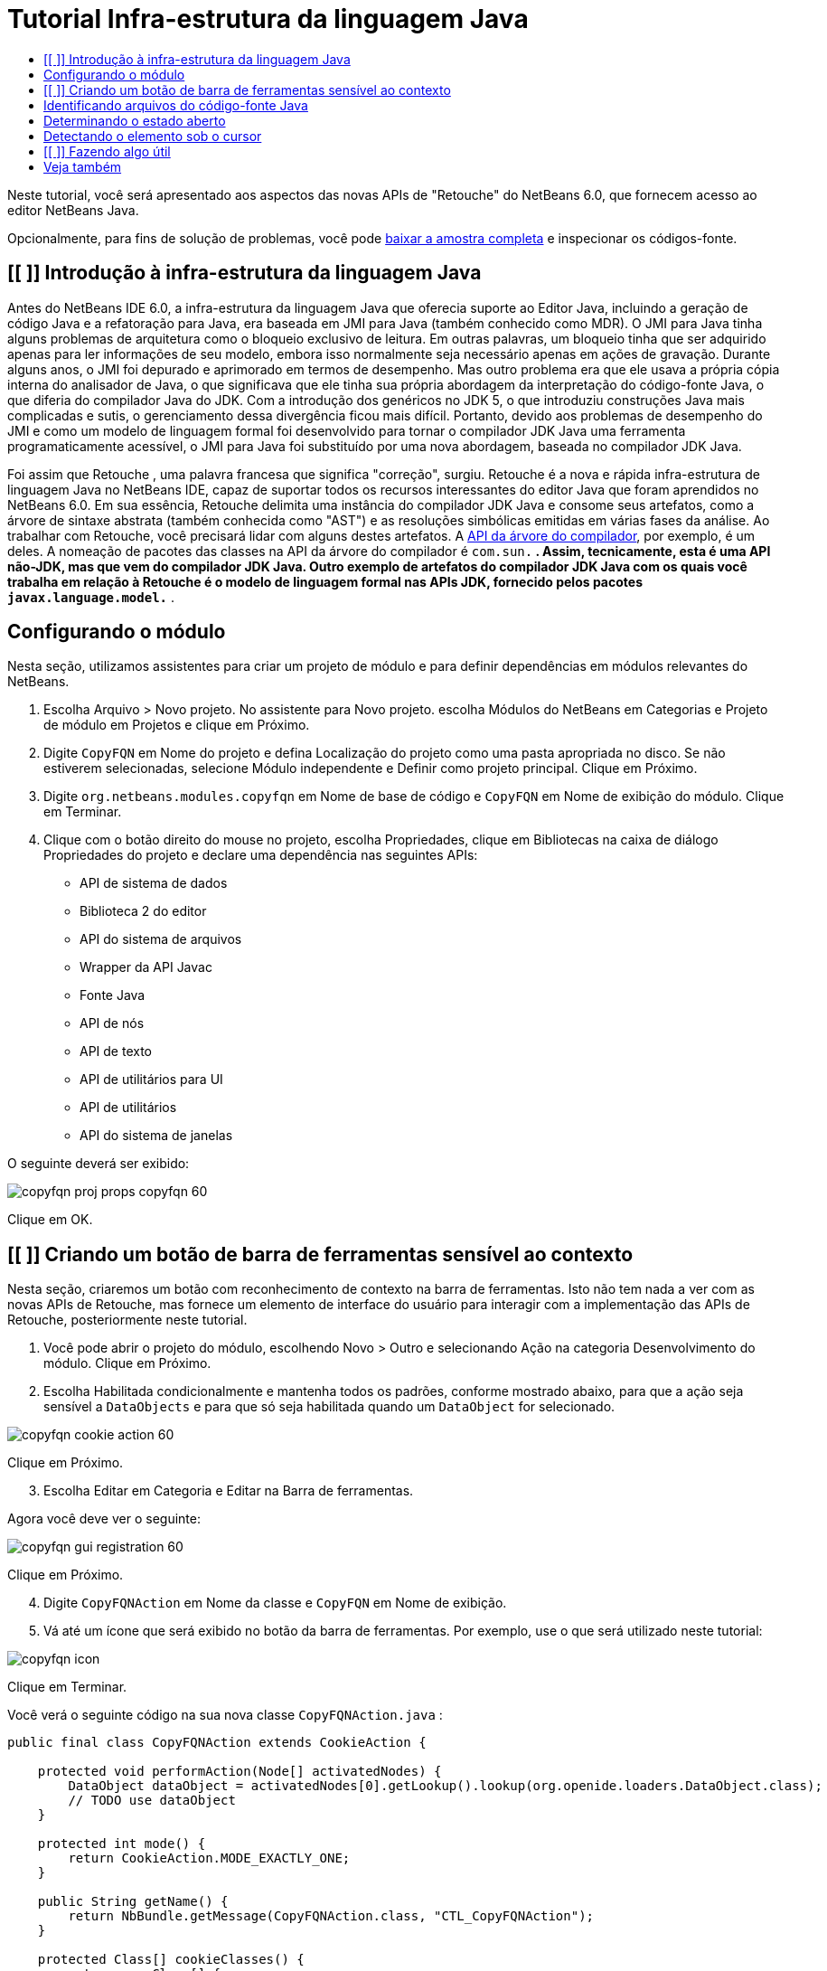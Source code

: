 // 
//     Licensed to the Apache Software Foundation (ASF) under one
//     or more contributor license agreements.  See the NOTICE file
//     distributed with this work for additional information
//     regarding copyright ownership.  The ASF licenses this file
//     to you under the Apache License, Version 2.0 (the
//     "License"); you may not use this file except in compliance
//     with the License.  You may obtain a copy of the License at
// 
//       http://www.apache.org/licenses/LICENSE-2.0
// 
//     Unless required by applicable law or agreed to in writing,
//     software distributed under the License is distributed on an
//     "AS IS" BASIS, WITHOUT WARRANTIES OR CONDITIONS OF ANY
//     KIND, either express or implied.  See the License for the
//     specific language governing permissions and limitations
//     under the License.
//

= Tutorial Infra-estrutura da linguagem Java
:jbake-type: platform_tutorial
:jbake-tags: tutorials 
:jbake-status: published
:syntax: true
:source-highlighter: pygments
:toc: left
:toc-title:
:icons: font
:experimental:
:description: Tutorial Infra-estrutura da linguagem Java - Apache NetBeans
:keywords: Apache NetBeans Platform, Platform Tutorials, Tutorial Infra-estrutura da linguagem Java

Neste tutorial, você será apresentado aos aspectos das novas APIs de "Retouche" do NetBeans 6.0, que fornecem acesso ao editor NetBeans Java.







Opcionalmente, para fins de solução de problemas, você pode  link:http://plugins.netbeans.org/PluginPortal/faces/PluginDetailPage.jsp?pluginid=2753[baixar a amostra completa] e inspecionar os códigos-fonte.


== [[ ]] Introdução à infra-estrutura da linguagem Java

Antes do NetBeans IDE 6.0, a infra-estrutura da linguagem Java que oferecia suporte ao Editor Java, incluindo a geração de código Java e a refatoração para Java, era baseada em JMI para Java (também conhecido como MDR). O JMI para Java tinha alguns problemas de arquitetura como o bloqueio exclusivo de leitura. Em outras palavras, um bloqueio tinha que ser adquirido apenas para ler informações de seu modelo, embora isso normalmente seja necessário apenas em ações de gravação. Durante alguns anos, o JMI foi depurado e aprimorado em termos de desempenho. Mas outro problema era que ele usava a própria cópia interna do analisador de Java, o que significava que ele tinha sua própria abordagem da interpretação do código-fonte Java, o que diferia do compilador Java do JDK. Com a introdução dos genéricos no JDK 5, o que introduziu construções Java mais complicadas e sutis, o gerenciamento dessa divergência ficou mais difícil. Portanto, devido aos problemas de desempenho do JMI e como um modelo de linguagem formal foi desenvolvido para tornar o compilador JDK Java uma ferramenta programaticamente acessível, o JMI para Java foi substituído por uma nova abordagem, baseada no compilador JDK Java.

Foi assim que Retouche , uma palavra francesa que significa "correção", surgiu. Retouche é a nova e rápida infra-estrutura de linguagem Java no NetBeans IDE, capaz de suportar todos os recursos interessantes do editor Java que foram aprendidos no NetBeans 6.0. Em sua essência, Retouche delimita uma instância do compilador JDK Java e consome seus artefatos, como a árvore de sintaxe abstrata (também conhecida como "AST") e as resoluções simbólicas emitidas em várias fases da análise. Ao trabalhar com Retouche, você precisará lidar com alguns destes artefatos. A  link:http://java.sun.com/javase/6/docs/jdk/api/javac/tree/index.html[API da árvore do compilador], por exemplo, é um deles. A nomeação de pacotes das classes na API da árvore do compilador é  ``com.sun.*`` . Assim, tecnicamente, esta é uma API não-JDK, mas que vem do compilador JDK Java. Outro exemplo de artefatos do compilador JDK Java com os quais você trabalha em relação à Retouche é o modelo de linguagem formal nas APIs JDK, fornecido pelos pacotes  ``javax.language.model.*`` .


== Configurando o módulo

Nesta seção, utilizamos assistentes para criar um projeto de módulo e para definir dependências em módulos relevantes do NetBeans.


[start=1]
1. Escolha Arquivo > Novo projeto. No assistente para Novo projeto. escolha Módulos do NetBeans em Categorias e Projeto de módulo em Projetos e clique em Próximo.

[start=2]
1. Digite  ``CopyFQN``  em Nome do projeto e defina Localização do projeto como uma pasta apropriada no disco. Se não estiverem selecionadas, selecione Módulo independente e Definir como projeto principal. Clique em Próximo.

[start=3]
1. Digite  ``org.netbeans.modules.copyfqn``  em Nome de base de código e  ``CopyFQN``  em Nome de exibição do módulo. Clique em Terminar.

[start=4]
1. Clique com o botão direito do mouse no projeto, escolha Propriedades, clique em Bibliotecas na caixa de diálogo Propriedades do projeto e declare uma dependência nas seguintes APIs:

* API de sistema de dados
* Biblioteca 2 do editor
* API do sistema de arquivos
* Wrapper da API Javac
* Fonte Java
* API de nós
* API de texto
* API de utilitários para UI
* API de utilitários
* API do sistema de janelas

O seguinte deverá ser exibido:


image::images/copyfqn_proj-props-copyfqn-60.png[]

Clique em OK.


== [[ ]] Criando um botão de barra de ferramentas sensível ao contexto

Nesta seção, criaremos um botão com reconhecimento de contexto na barra de ferramentas. Isto não tem nada a ver com as novas APIs de Retouche, mas fornece um elemento de interface do usuário para interagir com a implementação das APIs de Retouche, posteriormente neste tutorial.


[start=1]
1. Você pode abrir o projeto do módulo, escolhendo Novo > Outro e selecionando Ação na categoria Desenvolvimento do módulo. Clique em Próximo.

[start=2]
1. Escolha Habilitada condicionalmente e mantenha todos os padrões, conforme mostrado abaixo, para que a ação seja sensível a  ``DataObjects``  e para que só seja habilitada quando um  ``DataObject``  for selecionado.


image::images/copyfqn_cookie-action-60.png[]

Clique em Próximo.


[start=3]
1. Escolha Editar em Categoria e Editar na Barra de ferramentas.

Agora você deve ver o seguinte:


image::images/copyfqn_gui-registration-60.png[]

Clique em Próximo.


[start=4]
1. Digite  ``CopyFQNAction``  em Nome da classe e  ``CopyFQN``  em Nome de exibição.

[start=5]
1. Vá até um ícone que será exibido no botão da barra de ferramentas. Por exemplo, use o que será utilizado neste tutorial:


image::images/copyfqn_icon.png[]

Clique em Terminar.

Você verá o seguinte código na sua nova classe  ``CopyFQNAction.java`` :


[source,java]
----

public final class CopyFQNAction extends CookieAction {
    
    protected void performAction(Node[] activatedNodes) {
        DataObject dataObject = activatedNodes[0].getLookup().lookup(org.openide.loaders.DataObject.class);
        // TODO use dataObject
    }
    
    protected int mode() {
        return CookieAction.MODE_EXACTLY_ONE;
    }
    
    public String getName() {
        return NbBundle.getMessage(CopyFQNAction.class, "CTL_CopyFQNAction");
    }
    
    protected Class[] cookieClasses() {
        return new Class[] {
            DataObject.class
        };
    }
    
    protected String iconResource() {
        return "org/netbeans/modules/copyfqn/icon.png";
    }
    
    public HelpCtx getHelpCtx() {
        return HelpCtx.DEFAULT_HELP;
    }
    
    protected boolean asynchronous() {
        return false;
    }
    
}
----

*Observação:* todo o trabalho feito no restante deste tutorial será focalizado no método  ``performAction()``  acima.

Você criou uma ação sensível a objetos de dados. Vejamos o que isso significa.


[start=6]
1. Clique com o botão direito do mouse no módulo e escolha Instalar.

Depois que o módulo for instalado, você verá um novo botão na barra de ferramentas.


[start=7]
1. Selecione um nó na janela Projetos e procure o botão na barra de ferramentas. Se você selecionar um nó representando um arquivo ou uma pasta (incluindo um pacote), o botão será habilitado, conforme mostrado aqui:


image::images/copyfqn_ctx-sensitive-on.png[]

Entretanto, se você selecionar um nó representando um projeto, o botão será desabilitado, conforme mostrado abaixo:


image::images/copyfqn_ctx-sensitive-off.png[]

Na próxima seção, iremos fazer mais que distinguir entre nós de projeto e nós de arquivo/pasta: iremos distinguir entre nós de arquivo para classes Java versus todos os outros tipos de nós de arquivo.


== Identificando arquivos do código-fonte Java

Nesta seção, começaremos usando uma das novas APIs de "Retouche", chamada de  link:https://bits.netbeans.org/dev/javadoc/org-netbeans-modules-java-source/overview-summary.html[Código-fonte Java]. Aqui usamos a classe  link:https://bits.netbeans.org/dev/javadocorg-netbeans-modules-java-source/org/netbeans/api/java/source/JavaSource.html[JavaSource], que representa um arquivo de código-fonte Java. Retornamos uma instância desta classe para o objeto de arquivo associado ao objeto de dados. Se for retornado um valor nulo, o objeto de arquivo não é um arquivo de código-fonte Java. O resultado é exibido na barra de status, quando o botão é clicado enquanto um arquivo é selecionado.


[start=1]
1. Preencha o método  ``performAction()``  adicionando as linhas destacadas abaixo:

[source,java]
----

protected void performAction(Node[] activatedNodes) {
    DataObject dataObject = activatedNodes[0].getLookup().lookup(org.openide.loaders.DataObject.class);
    // TODO use dataObject

    *FileObject fileObject = dataObject.getPrimaryFile();

link:https://bits.netbeans.org/dev/javadoc/org-netbeans-modules-java-source/org/netbeans/api/java/source/JavaSource.html[JavaSource] javaSource =  link:https://bits.netbeans.org/dev/javadocorg-netbeans-modules-java-source/org/netbeans/api/java/source/JavaSource.html#forFileObject(org.openide.filesystems.FileObject)[JavaSource.forFileObject(fileObject)];
    if (javaSource == null) {
        StatusDisplayer.getDefault().setStatusText("Not a Java file: " + fileObject.getPath());
    } else {
        StatusDisplayer.getDefault().setStatusText("Hurray! Um arquivo Java: " + fileObject.getPath());
    }*
}
----


[start=2]
1. Certifique-se de que os comandos import sejam os seguintes:

[source,java]
----

import org.netbeans.api.java.source.JavaSource;
import org.openide.awt.StatusDisplayer;
import org.openide.filesystems.FileObject;
import org.openide.loaders.DataObject;
import org.openide.nodes.Node;
import org.openide.util.HelpCtx;
import org.openide.util.NbBundle;
import org.openide.util.actions.CookieAction;
----


[start=3]
1. Instale o módulo novamente.

[start=4]
1. Selecione um nó de arquivo e pressione o botão.

Observe que a mensagem "Hurray!" aparece somente quando você seleciona um arquivo Java, conforme mostrado abaixo:


image::images/copyfqn_message-java-file-60.png[]

Uma abordagem alternativa seria _habilitar o botão somente quando um arquivo Java for selecionado_. Para implementar isto, substitua o método  ``CookieAction.enable()``  da seguinte maneira:


[source,java]
----

@Override
protected boolean enable(Node[] activatedNodes) {
    if (super.enable(activatedNodes)) {
        DataObject dataObject = activatedNodes[0].getLookup().lookup(org.openide.loaders.DataObject.class);
        FileObject fileObject = dataObject.getPrimaryFile();
        JavaSource javaSource = JavaSource.forFileObject(fileObject);
        if (javaSource == null) {
            return false;
        }
        return true;
    }
    return false;
}
----

O método acima filtra qualquer arquivo que _não_ seja um arquivo Java. Como resultado, o botão só será habilitado se o arquivo atual for Java.


== Determinando o estado aberto

Nesta seção, seremos apresentados à nossa primeira tarefa de "Retouche" chamada explicitamente. Essa tarefa é fornecida pelo método  ``runUserActionTask``  da classe JavaSource. Uma tarefa deste tipo permite que você controle as fases de um processo de análise, que é aplicável quando você deseja responder imediatamente à entrada do usuário. Tudo feito na tarefa é feito como uma unidade única. No nosso caso, desejamos que a chamada da ação, representada por um botão na barra de ferramentas, seja imediatamente seguida pela exibição de um texto na barra de status.


[start=1]
1. Substitua a mensagem "Hurray!" no método  ``performAction()``  por esta linha: link:http://bits.netbeans.org/dev/javadoc/org-netbeans-modules-java-source/org/netbeans/api/java/source/JavaSource.html#runUserActionTask(org.netbeans.api.java.source.Task,%20boolean)[javaSource.runUserActionTask]

[source,java]
----

(new  link:http://bits.netbeans.org/dev/javadoc/org-netbeans-modules-java-source/org/netbeans/api/java/source/Task.html[Task]< link:https://bits.netbeans.org/dev/javadoc/org-netbeans-modules-java-source/org/netbeans/api/java/source/CompilationController.html[CompilationController]>());
----

Você verá uma lâmpada na barra esquerda do editor, conforme mostrado aqui:


image::images/copyfqn_runuserasactiontask-60.png[]


[start=2]
1. Clique na lâmpada. Como alternativa, coloque o cursor na linha e pressione Alt-Enter. Em seguida, deixe que o IDE implemente o método.

[start=3]
1. Ajuste o método ligeiramente, adicionando um valor booleano  ``true``  ao final do método e permitindo que o IDE quebre o retalho em um bloco try/catch. No final, o resultado deve ser o seguinte:

[source,java]
----

protected void performAction(Node[] activatedNodes) {
    DataObject dataObject = activatedNodes[0].getLookup().lookup(org.openide.loaders.DataObject.class);
    // TODO use dataObject

    FileObject fileObject = dataObject.getPrimaryFile();

    JavaSource javaSource = JavaSource.forFileObject(fileObject);
    if (javaSource == null) {
        StatusDisplayer.getDefault().setStatusText("Not a Java file: " + fileObject.getPath());
     } else {
     
            *try {
                javaSource.runUserActionTask(new Task<CompilationController>() {

                    public void run(CompilationController arg0) throws Exception {
                        throw new UnsupportedOperationException("Not supported yet.");
                    }
                }, true);
            } catch (IOException ex) {
                Exceptions.printStackTrace(ex);
            }*
            
     }

}
----


[start=4]
1. Implemente o método  ``run()``  da seguinte maneira:

[source,java]
----

public void run(CompilationController compilationController) throws Exception {
     
link:https://bits.netbeans.org/dev/javadoc/org-netbeans-modules-java-source/org/netbeans/api/java/source/CompilationController.html#toPhase(org.netbeans.api.java.source.JavaSource.Phase)[compilationController.toPhase(Phase.ELEMENTS_RESOLVED)];
      
link:https://docs.oracle.com/javase/1.5.0/docs/api/javax/swing/text/Document.html[Document] document =  link:https://bits.netbeans.org/dev/javadoc/org-netbeans-modules-java-source/org/netbeans/api/java/source/CompilationController.html#getDocument()[compilationController.getDocument()];
      if (document != null) {
         StatusDisplayer.getDefault().setStatusText("Hurray, the Java file is open!");
      } else {
         StatusDisplayer.getDefault().setStatusText("The Java file is closed!");
      }
      
}
----


[start=5]
1. Certifique-se de que os comandos import sejam os seguintes:

[source,java]
----

import java.io.IOException;
import javax.swing.text.Document;
import org.netbeans.api.java.source.CompilationController;
import org.netbeans.api.java.source.JavaSource;
import org.netbeans.api.java.source.JavaSource.Phase;
import org.netbeans.api.java.source.Task;
import org.openide.awt.StatusDisplayer;
import org.openide.filesystems.FileObject;
import org.openide.loaders.DataObject;
import org.openide.nodes.Node;
import org.openide.util.Exceptions;
import org.openide.util.HelpCtx;
import org.openide.util.NbBundle;
import org.openide.util.actions.CookieAction;
----


[start=6]
1. Instale o módulo novamente.

[start=7]
1. Selecione um nó de arquivo e pressione o botão.

Observe que a mensagem "Hurray!" aparece somente quando você seleciona um arquivo Java que está aberto no Editor Java, conforme mostrado aqui:


image::images/copyfqn_message-java-file-open-60.png[]


== Detectando o elemento sob o cursor

Nesta seção, agora que sabemos que estamos lidando com um arquivo Java e que ele está aberto, podemos começar a detectar o tipo de elemento sob o cursor a qualquer momento específico.


[start=1]
1. Comece declarando uma dependência nas APIs de E/S, para que possamos imprimir nossos resultados na janela Saída.

[start=2]
1. Substitua a mensagem "Hurray!" no método  ``run()``  pelas linhas destacadas abaixo:

[source,java]
----

public void run(CompilationController compilationController) throws Exception {
    
    compilationController.toPhase(Phase.ELEMENTS_RESOLVED);
    Document document = compilationController.getDocument();
    
    if (document != null) {
        *new MemberVisitor(compilationController).scan(compilationController.getCompilationUnit(), null);*
    } else {
        StatusDisplayer.getDefault().setStatusText("The Java file is closed!");
    }
    
}
----


[start=3]
1. E aqui está a classe  ``MemberVisitor`` , definida como uma classe interna da classe  ``CopyFQNAction`` :

[source,java]
----

private static class MemberVisitor extends TreePathScanner<Void, Void> {

    private CompilationInfo info;

    public MemberVisitor(CompilationInfo info) {
        this.info = info;
    }

    @Override
    public Void visitClass(ClassTree t, Void v) {
        Element el = info.getTrees().getElement(getCurrentPath());
        if (el == null) {
            StatusDisplayer.getDefault().setStatusText("Cannot resolve class!");
        } else {
            TypeElement te = (TypeElement) el;
            List enclosedElements = te.getEnclosedElements();
            InputOutput io = IOProvider.getDefault().getIO("Analysis of "  
                        + info.getFileObject().getName(), true);
            for (int i = 0; i < enclosedElements.size(); i++) {
            Element enclosedElement = (Element) enclosedElements.get(i);
                if (enclosedElement.getKind() == ElementKind.CONSTRUCTOR) {
                    io.getOut().println("Constructor: " 
                        + enclosedElement.getSimpleName());
                } else if (enclosedElement.getKind() == ElementKind.METHOD) {
                    io.getOut().println("Method: " 
                        + enclosedElement.getSimpleName());
                } else if (enclosedElement.getKind() == ElementKind.FIELD) {
                    io.getOut().println("Field: " 
                        + enclosedElement.getSimpleName());
                } else {
                    io.getOut().println("Other: " 
                        + enclosedElement.getSimpleName());
                }
            }
            io.getOut().close();
        }
        return null;
    }

}
----


[start=4]
1. Instale o módulo novamente, e abra uma classe Java. Em seguida, clique no botão e observe que os construtores, métodos e campos são gravados na janela Saída, conforme mostrado abaixo:


image::images/copyfqn_output-window-60.png[]


[start=5]
1. Em seguida, em vez de imprimir todos os elementos na janela Saída, iremos imprimir somente o elemento sob o cursor. Substitua somente o método  ``visitClass`` , pelo código destacado abaixo:

[source,java]
----

private static class MemberVisitor extends TreePathScanner<Void, Void> {

    private CompilationInfo info;

    public MemberVisitor(CompilationInfo info) {
        this.info = info;
    }

    *@Override
    public Void visitClass(ClassTree t, Void v) {
        try {
            JTextComponent editor = EditorRegistry.lastFocusedComponent();
            if (editor.getDocument() == info.getDocument()) {
                int dot = editor.getCaret().getDot();
                TreePath tp = info.getTreeUtilities().pathFor(dot);
                Element el = info.getTrees().getElement(tp);
                if (el == null) {
                    StatusDisplayer.getDefault().setStatusText("Cannot resolve class!");
                } else {
                    InputOutput io = IOProvider.getDefault().getIO("Analysis of " 
                            + info.getFileObject().getName(), true);
                    if (el.getKind() == ElementKind.CONSTRUCTOR) {
                        io.getOut().println("Hurray, this is a constructor: " 
                            + el.getSimpleName());
                    } else if (el.getKind() == ElementKind.METHOD) {
                        io.getOut().println("Hurray, this is a method: " 
                            + el.getSimpleName());
                    } else if (el.getKind() == ElementKind.FIELD) {
                        io.getOut().println("Hurray, this is a field: " 
                            + el.getSimpleName());
                    } else {
                        io.getOut().println("Hurray, this is something else: " 
                            + el.getSimpleName());
                    }
                    io.getOut().close();
                }
            }
        } catch (IOException ex) {
            Exceptions.printStackTrace(ex);
        }
        return null;
    }*

}
----


[start=6]
1. Instale o módulo.

[start=7]
1. Coloque o cursor em qualquer lugar no código Java e pressione o botão. A janela Saída exibe informações sobre o código sob o cursor, se aplicável. Por exemplo, se você pressionar o botão após colocar o cursor em um método, conforme mostrado abaixo, a janela Saída informa que o cursor está em um método:


image::images/copyfqn_message-constructor-60.png[]


[start=8]
1. Mas podemos detectar muito mais que somente o nome do elemento sob o cursor. No método  ``visitClass`` , substitua as linhas em negrito abaixo:

[source,java]
----

@Override
public Void visitClass(ClassTree t, Void v) {
    try {
        JTextComponent editor = EditorRegistry.lastFocusedComponent();
        if (editor.getDocument() == info.getDocument()) {
            int dot = editor.getCaret().getDot();
            TreePath tp = info.getTreeUtilities().pathFor(dot);
            Element el = info.getTrees().getElement(tp);
            if (el == null) {
                StatusDisplayer.getDefault().setStatusText("Cannot resolve class!");
            } else {
                InputOutput io = IOProvider.getDefault().getIO("Analysis of " 
                    + info.getFileObject().getName(), true);
                *String te = null;
                if (el.getKind() == ElementKind.CONSTRUCTOR) {
                    te = ((TypeElement) ((ExecutableElement) el).getEnclosingElement()).getQualifiedName().toString();
                    io.getOut().println("Hurray, this is a constructor's qualified name: " + te);
                } else if (el.getKind() == ElementKind.METHOD) {
                    te = ((ExecutableElement) el).getReturnType().toString();
                    io.getOut().println("Hurray, this is a method's return type: " + te);
                } else if (el.getKind() == ElementKind.FIELD) {
                    te = ((VariableElement) el).asType().toString();
                    io.getOut().println("Hurray, this is a field's type: " + te);
                }* else {
                    io.getOut().println("Hurray, this is something else: " 
                        + el.getSimpleName());
                }
                io.getOut().close();
            }
        }
    } catch (IOException ex) {
        Exceptions.printStackTrace(ex);
    }
    return null;
}
----


[start=9]
1. Instale o módulo novamente. Desta vez, quando você clicar no botão enquanto o cursor estiver sobre um construtor, método ou campo, mais informações detalhadas sobre o elemento serão impressas na janela Saída.

Neste estágio, conseguimos detectar se estamos lidando com um arquivo Java, se o documento está aberto e o tipo de elemento que está sob o cursor. Mas o que podemos fazer com estas informações? Na próxima seção, será apresentado um simples cenário no qual seu conhecimento recém-adquirido mostrará sua utilidade.


== [[ ]] Fazendo algo útil

Nesta seção, definiremos o conteúdo da área de transferência, fornecido por  ``java.awt.datatransfer.Clipboard`` , com base no elemento sob o cursor. Quando você pressionar o botão, o elemento sob o cursor será colocado na área de transferência para que você possa colar o conteúdo em qualquer lugar do código.


[start=1]
1. Comece declarando a área de transferência e definindo um construtor:

[source,java]
----

private Clipboard clipboard;

public CopyFQNAction() {
    clipboard = Lookup.getDefault().lookup(ExClipboard.class);
    if (clipboard == null) {
        clipboard = Toolkit.getDefaultToolkit().getSystemClipboard();
    }
}
----


[start=2]
1. Em seguida, substitua cada linha "Hurray!" do código por uma linha que envie o elemento como uma string para um método que será definido na próxima etapa. Chamaremos o método de  ``setClipboardContents`` . Assim, substitua, por exemplo, a primeira linha "Hurray!" pelo seguinte:

[source,java]
----

setClipboardContents(te);
----

Faça o seguinte nas outras linhas "Hurray!", certificando-se de passar a string correta para o método.

*Observação:* como você ainda não definiu o método  ``setClipboardContents`` , cada linha adicionada nesta etapa ficará sublinhada em vermelho. Na próxima etapa, adicionaremos o novo método.


[start=3]
1. Finalmente, adicione o seguinte ao final da classe. Este método recebe a string e a coloca na área de transferência:

[source,java]
----

private void setClipboardContents(String content) {
    if (clipboard != null) {
        if (content == null) {
            StatusDisplayer.getDefault().setStatusText("");
            clipboard.setContents(null, null);
        } else {
            StatusDisplayer.getDefault().setStatusText("Clipboard: " + content);
            clipboard.setContents(new StringSelection(content), null);
        }
    }
}
----

link:http://netbeans.apache.org/community/mailing-lists.html[Envie-nos seus comentários]


== Veja também

Para obter mais informações sobre a criação e o desenvolvimento de módulos do NetBeans, consulte os seguintes recursos:

*  link:http://wiki.netbeans.org/Java_DevelopersGuide[Guia do desenvolvedor de Java]
*  link:http://wiki.netbeans.org/RetoucheDeveloperFAQ[Perguntas freqüentes do desenvolvedor de Retouche]
*  link:https://netbeans.apache.org/kb/docs/platform.html[Outros tutoriais relacionados]
*  link:https://bits.netbeans.org/dev/javadoc/[Javadoc da API da NetBeans ]

